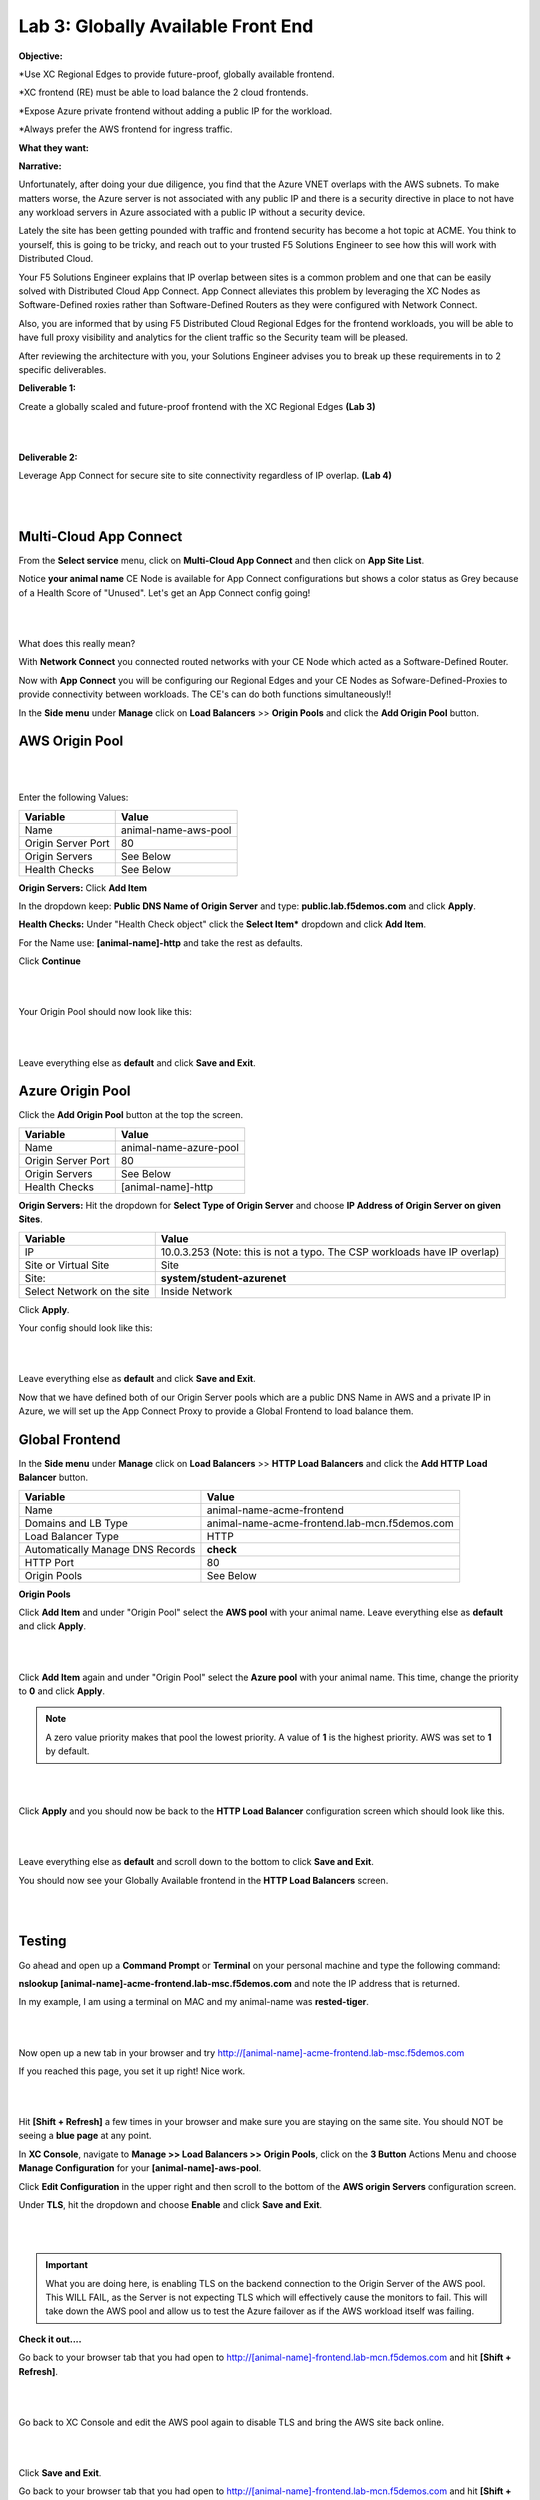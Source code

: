 Lab 3: Globally Available Front End 
================================================
**Objective:**

*Use XC Regional Edges to provide future-proof, globally available frontend.

*XC frontend (RE) must be able to load balance the 2 cloud frontends. 

*Expose Azure private frontend without adding a public IP for the workload. 

*Always prefer the AWS frontend for ingress traffic. 

**What they want:**

.. image:: ../images/mod2bizreq.png

**Narrative:**

Unfortunately, after doing your due diligence, you find that the Azure VNET overlaps with the AWS subnets. To make matters worse, 
the Azure server is not associated with any public IP and there is a security directive in place to not have any workload servers in Azure associated with a public IP without a security device. 

Lately the site has been getting pounded with traffic and frontend security has become a hot topic at ACME. 
You think to yourself, this is going to be tricky, and reach out to your trusted F5 Solutions Engineer to see how this will work with Distributed Cloud. 

Your F5 Solutions Engineer explains that IP overlap between sites is a common problem and one that can be easily solved with Distributed Cloud App Connect. 
App Connect alleviates this problem by leveraging the XC Nodes as Software-Defined roxies rather than Software-Defined Routers as they were configured with Network Connect.

Also, you are informed that by using F5 Distributed Cloud Regional Edges for the frontend workloads, you will be able to have full proxy visibility and analytics for the client traffic so the Security team will be pleased. 

After reviewing the architecture with you, your Solutions Engineer advises you to break up these requirements in to 2 specific deliverables. 

**Deliverable 1:**

Create a globally scaled and future-proof frontend with the XC Regional Edges **(Lab 3)**

|

.. image:: ../images/lab3.png

|

**Deliverable 2:**

Leverage App Connect for secure site to site connectivity regardless of IP overlap. **(Lab 4)**

|

.. image:: ../images/lab4goal.png

|

Multi-Cloud App Connect
----------------------------

From the **Select service** menu, click on **Multi-Cloud App Connect** and then click on **App Site List**.

Notice **your animal name** CE Node is available for App Connect configurations but shows a color status as Grey because of a Health Score of "Unused". Let's get an App Connect config going!

|

.. image:: ../images/appcsites.png

|

What does this really mean? 

With **Network Connect** you connected routed networks with your CE Node which acted as a Software-Defined Router. 

Now with **App Connect** you will be configuring our Regional Edges and your CE Nodes as Sofware-Defined-Proxies to provide connectivity between workloads. The CE's can do both functions simultaneously!!  

In the **Side menu** under **Manage** click on **Load Balancers** >> **Origin Pools** and click the **Add Origin Pool** button. 


AWS Origin Pool
----------------

|

.. image:: ../images/orig.png

|

Enter the following Values:

==============================  =====
Variable                        Value
==============================  =====
Name                            animal-name-aws-pool
Origin Server Port              80
Origin Servers                  See Below 
Health Checks                   See Below 
==============================  =====

**Origin Servers:** Click **Add Item**

In the dropdown keep:  **Public DNS Name of Origin Server** and type: **public.lab.f5demos.com** and click **Apply**. 

**Health Checks:** Under "Health Check object" click the **Select Item*** dropdown and click **Add Item**. 

For the Name use: **[animal-name]-http** and take the rest as defaults. 

Click **Continue**

|

.. image:: ../images/health.png

|

Your Origin Pool should now look like this: 

|

.. image:: ../images/origaws.png

|


Leave everything else as **default** and click **Save and Exit**.


Azure Origin Pool
---------------------

Click the **Add Origin Pool** button at the top the screen. 


==============================  =====
Variable                        Value
==============================  =====
Name                            animal-name-azure-pool
Origin Server Port              80
Origin Servers                  See Below 
Health Checks                   [animal-name]-http
==============================  =====

**Origin Servers:** 
Hit the dropdown for **Select Type of Origin Server** and choose **IP Address of Origin Server on given Sites**. 

==============================  =====
Variable                        Value
==============================  =====
IP                              10.0.3.253 (Note: this is not a typo. The CSP workloads have IP overlap)
Site or Virtual Site            Site
Site:                           **system/student-azurenet**
Select Network on the site      Inside Network
==============================  =====

Click **Apply**. 

Your config should look like this: 

|

.. image:: ../images/origazure.png

|

Leave everything else as **default** and click **Save and Exit**.

Now that we have defined both of our Origin Server pools which are a public DNS Name in AWS and a private IP in Azure, we will set up the App Connect Proxy to provide a Global Frontend to load balance them.

Global Frontend
----------------------------

In the **Side menu** under **Manage** click on **Load Balancers** >> **HTTP Load Balancers** and click the **Add HTTP Load Balancer** button. 

==================================    =====
Variable                              Value
==================================    =====
Name                                  animal-name-acme-frontend
Domains and LB Type                   animal-name-acme-frontend.lab-mcn.f5demos.com
Load Balancer Type                    HTTP
Automatically Manage DNS Records      **check**
HTTP Port                             80
Origin Pools                          See Below 
==================================    =====

**Origin Pools**

Click **Add Item** and under "Origin Pool" select the **AWS pool** with your animal name. Leave everything else as **default** and click **Apply**.

|

.. image:: ../images/awspri.png

|

Click **Add Item** again and under "Origin Pool" select the **Azure pool** with your animal name. This time, change the priority to **0** and click **Apply**.

.. Note:: A zero value priority makes that pool the lowest priority. A value of **1** is the highest priority. AWS was set to **1** by default. 

|

.. image:: ../images/azurepri.png

|

Click **Apply** and you should now be back to the **HTTP Load Balancer** configuration screen which should look like this. 

|

.. image:: ../images/httplb.png

|

Leave everything else as **default** and scroll down to the bottom to click **Save and Exit**.

You should now see your Globally Available frontend in the **HTTP Load Balancers** screen.

|

.. image:: ../images/newlb.png

|

Testing
---------------------


Go ahead and open up a **Command Prompt** or **Terminal** on your personal machine and type the following command: 

**nslookup [animal-name]-acme-frontend.lab-msc.f5demos.com** and note the IP address that is returned. 

In my example, I am using a terminal on MAC and my animal-name was **rested-tiger**.

|

.. image:: ../images/nslookup.png

|

Now open up a new tab in your browser and try http://[animal-name]-acme-frontend.lab-msc.f5demos.com

If you reached this page, you set it up right! Nice work. 

|

.. image:: ../images/awspub.png

|

Hit **[Shift + Refresh]** a few times in your browser and make sure you are staying on the same site. You should NOT be seeing a **blue page** at any point. 


In **XC Console**, navigate to **Manage >> Load Balancers >> Origin Pools**, click on the **3 Button** Actions Menu and choose **Manage Configuration** for your **[animal-name]-aws-pool**. 

Click **Edit Configuration** in the upper right and then scroll to the bottom of the **AWS origin Servers** configuration screen. 

Under **TLS**, hit the dropdown and choose **Enable** and click **Save and Exit**.

|

.. image:: ../images/tlsenable.png

|


.. Important:: What you are doing here, is enabling TLS on the backend connection to the Origin Server of the AWS pool. This WILL FAIL, as the Server is not expecting TLS which will effectively cause the monitors to fail. This will take down the AWS pool and allow us to test the Azure failover as if the AWS workload itself was failing. 

**Check it out....**

Go back to your browser tab that you had open to http://[animal-name]-frontend.lab-mcn.f5demos.com and hit **[Shift + Refresh]**.

|

.. image:: ../images/azurepub.png

|

Go back to XC Console and edit the AWS pool again to disable TLS and bring the AWS site back online. 

|

.. image:: ../images/disabletls.png

|

Click **Save and Exit**.

Go back to your browser tab that you had open to http://[animal-name]-frontend.lab-mcn.f5demos.com and hit **[Shift + Refresh]**.

You should be back to the AWS page now. 

|

.. image:: ../images/awspub.png

|

**Testing Load Balancing**

Although this isn't an ACME requirement at the moment, you decide to test an Active/Active pool configuration. 
Currrently, you have a Global frontend [http://animal-name-acme-frontend.lab-mcn.f5demos.com] that points to a pool with a public EC2 workload in AWS and a pool with a private IP workload in Azure sitting behind the CE.
You are configured for Active/Standby load-balancing of the pools due to the priority setting in the pool. 


In **XC Console**, navigate to **Manage >> HTTP Load Balancers**,  click on the **3 Button** Actions Menu and choose **Manage Configuration** for your **[animal-name]-acme-frontend**. 

Click **Edit Configuration** in the upper right and then click the **pencil/edit** icon next to the Azure Origin Pool. 

|

.. image:: ../images/editazure.png

|

Change the priority to **1**, click **Apply** and **Save and Exit**.

Go back to your browser tab that you had open to http://[animal-name]-frontend.lab-mcn.f5demos.com and hit **[Shift + Refresh]**.


|

.. image:: ../images/weird-results.png

|

Dashboard and Analytics
-------------------------

Now that we've sent several requests to our shiny new **Globally Available Frontend**, we can take a look at the traffic dashboards. 

In **XC Console** >> **Multi-Cloud App Connect** >> **Virtual Hosts** click on **HTTP Load Balancers**. 

Click directly on your **[animal-name-acme-frontend]**.

|

.. image:: ../images/lbs.png

|

This will take you to the **Performance Monitoring** Dashboard. If you took a break or don't see any live traffic, try tuning your time-frame. 

|

.. image:: ../images/time.png

|

You should see a number of metrics including a **Application Health** score which may NOT be at **100** due to the AWS site being offline earlier when we tested failover.

|

.. image:: ../images/metrics.png

|

Notice the invaluable **End to end Latency** analytic. Click on the **Metrics** tab. 

|

.. image:: ../images/met1.png

|

Click on the **Health** Percent metric over on the right side. Use the time-sliders at the bottom to try and zoom in to the approximate time when the applications health was poor. 


|

.. image:: ../images/timeslide.png

|

In my example, I am zooming in to approx 12:33AM and can click the color block to get a filtered view of the requests as they were being served at that time. 

|

.. image:: ../images/timeslide2.png

|

We can confirm that the Standby Azure workload was sure enough serving up requests during that time. 

|

.. image:: ../images/requests.png

|

Click the **Traffic Tab** in the top menu and change your time-frame back to **1 hour**. 

This graph shows you a visual representation on where your traffic is ingressing our Regional Edges. In my example below, I am local to the DC area, so you can see I consistently hit the DC12 RE in Ashburn Virginia. 

You may see different Source Sites depending where you are geographically located. In production you would see several source sites here if your customer traffic is geographically diverse. 


You can also see the load balancer name and the Origin Servers to the right. If you hover over them you will get a Request Rate metric.

|

.. image:: ../images/traffic.png

|

Click the **Origin Servers Tab** in the top menu and change your time-frame to **1 hour**. At the bottom left, change your setting to **50** items per page. 

Why do you think there are so many Origin Servers showing for the AWS EC2 workload DNS name?

|

.. image:: ../images/originserve.png

|

Click the **Requests Tab** in the top menu and change your time-frame to **1 hour**. At the bottom left, change your setting to **50** items per page. 

The request log has a wealth of information. Literally everything about the request is logged and analyzed.

Choose any request in the log and click the **expand** arrow next to the time-stamp. 

Every request has built in End-to-End analytics. You can also click on **JSON** to see the request log in JSON format. 

|

.. image:: ../images/rl.png

|

Feel free to explore additional requests and/or fields while other students are getting caught up. 

Sanity Check
-------------
**This is what you just deployed.**

|

.. image:: ../images/lab3review.png

|

**We hope you enjoyed this lab!**

**End of Lab 3**

















 










 









